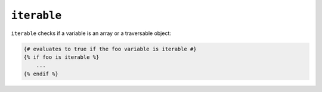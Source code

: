 ``iterable``
============

``iterable`` checks if a variable is an array or a traversable object:

.. code-block:: jinja

    {# evaluates to true if the foo variable is iterable #}
    {% if foo is iterable %}
        ...
    {% endif %}
